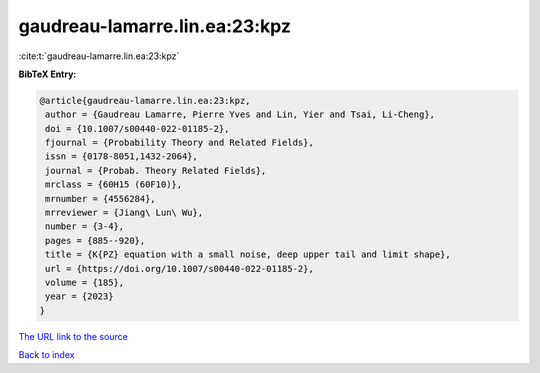 gaudreau-lamarre.lin.ea:23:kpz
==============================

:cite:t:`gaudreau-lamarre.lin.ea:23:kpz`

**BibTeX Entry:**

.. code-block:: bibtex

   @article{gaudreau-lamarre.lin.ea:23:kpz,
    author = {Gaudreau Lamarre, Pierre Yves and Lin, Yier and Tsai, Li-Cheng},
    doi = {10.1007/s00440-022-01185-2},
    fjournal = {Probability Theory and Related Fields},
    issn = {0178-8051,1432-2064},
    journal = {Probab. Theory Related Fields},
    mrclass = {60H15 (60F10)},
    mrnumber = {4556284},
    mrreviewer = {Jiang\ Lun\ Wu},
    number = {3-4},
    pages = {885--920},
    title = {K{PZ} equation with a small noise, deep upper tail and limit shape},
    url = {https://doi.org/10.1007/s00440-022-01185-2},
    volume = {185},
    year = {2023}
   }
`The URL link to the source <ttps://doi.org/10.1007/s00440-022-01185-2}>`_


`Back to index <../By-Cite-Keys.html>`_
